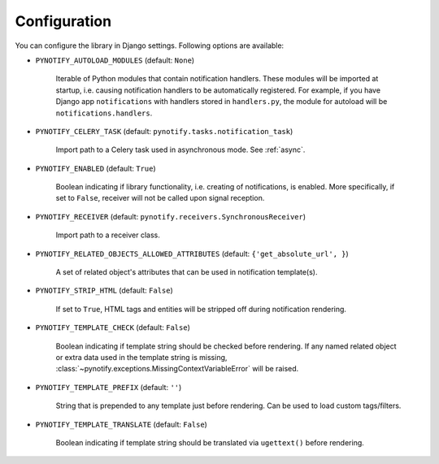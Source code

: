 .. _config:

=============
Configuration
=============

You can configure the library in Django settings. Following options are available:

* ``PYNOTIFY_AUTOLOAD_MODULES`` (default: ``None``)

    Iterable of Python modules that contain notification handlers. These modules will be imported at startup, i.e.
    causing notification handlers to be automatically registered. For example, if you have Django app ``notifications``
    with handlers stored in ``handlers.py``, the module for autoload will be ``notifications.handlers``.

* ``PYNOTIFY_CELERY_TASK`` (default: ``pynotify.tasks.notification_task``)

    Import path to a Celery task used in asynchronous mode. See :ref:`async`.

* ``PYNOTIFY_ENABLED`` (default: ``True``)

    Boolean indicating if library functionality, i.e. creating of notifications, is enabled. More specifically, if set to
    ``False``, receiver will not be called upon signal reception.

* ``PYNOTIFY_RECEIVER`` (default: ``pynotify.receivers.SynchronousReceiver``)

    Import path to a receiver class.

* ``PYNOTIFY_RELATED_OBJECTS_ALLOWED_ATTRIBUTES`` (default: ``{'get_absolute_url', }``)

    A set of related object's attributes that can be used in notification template(s).

* ``PYNOTIFY_STRIP_HTML`` (default: ``False``)

    If set to ``True``, HTML tags and entities will be stripped off during notification rendering.

* ``PYNOTIFY_TEMPLATE_CHECK`` (default: ``False``)

    Boolean indicating if template string should be checked before rendering. If any named related object or extra data
    used in the template string is missing, :class:`~pynotify.exceptions.MissingContextVariableError` will be raised.

* ``PYNOTIFY_TEMPLATE_PREFIX`` (default: ``''``)

    String that is prepended to any template just before rendering. Can be used to load custom tags/filters.

* ``PYNOTIFY_TEMPLATE_TRANSLATE`` (default: ``False``)

    Boolean indicating if template string should be translated via ``ugettext()`` before rendering.
